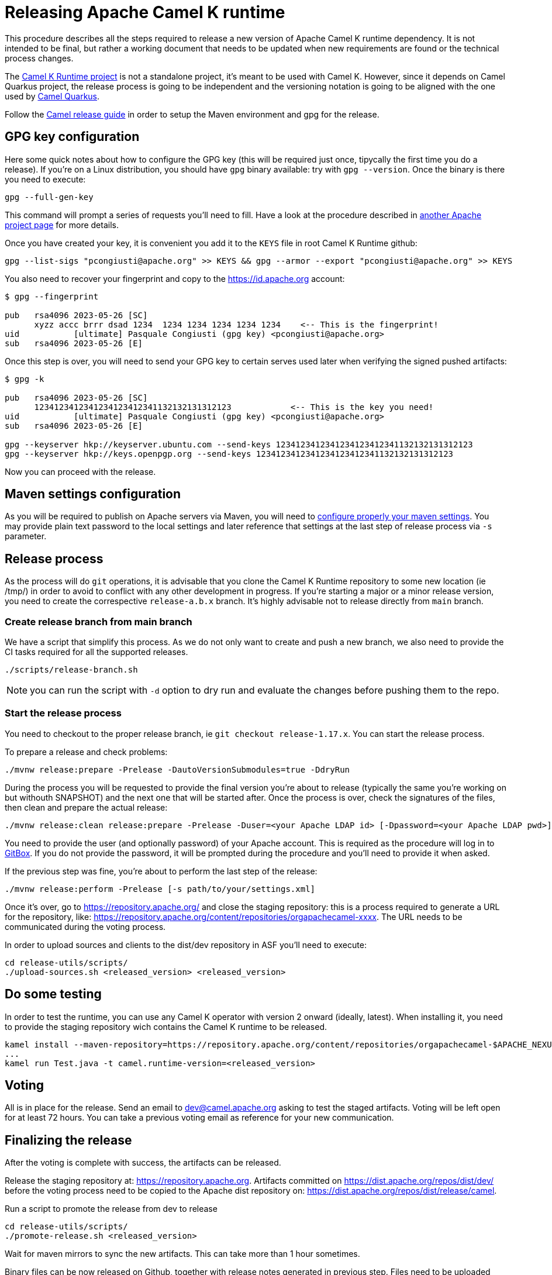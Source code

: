 = Releasing Apache Camel K runtime

This procedure describes all the steps required to release a new version of Apache Camel K runtime dependency.
It is not intended to be final, but rather a working document that needs to be updated when new requirements are found or
the technical process changes.


The https://github.com/apache/camel-k-runtime[Camel K Runtime project] is not a standalone project, it's meant to be used with Camel K. However, since it depends on Camel Quarkus project, the release process is going to be independent and the versioning notation is going to be aligned with the one used by https://github.com/apache/camel-quarkus[Camel Quarkus].

Follow the https://github.com/apache/camel/blob/main/docs/user-manual/modules/ROOT/pages/release-guide.adoc[Camel release guide] in order to setup the Maven environment and gpg for the release.

== GPG key configuration

Here some quick notes about how to configure the GPG key (this will be required just once, tipycally the first time you do a release). If you're on a Linux distribution, you should have `gpg` binary available: try with `gpg --version`. Once the binary is there you need to execute:

```
gpg --full-gen-key
```

This command will prompt a series of requests you'll need to fill. Have a look at the procedure described in https://cwiki.apache.org/confluence/display/PEGASUS/Configure+GPG+key[another Apache project page] for more details.

Once you have created your key, it is convenient you add it to the `KEYS` file in root Camel K Runtime github:

```
gpg --list-sigs "pcongiusti@apache.org" >> KEYS && gpg --armor --export "pcongiusti@apache.org" >> KEYS
```

You also need to recover your fingerprint and copy to the https://id.apache.org account:

```
$ gpg --fingerprint

pub   rsa4096 2023-05-26 [SC]
      xyzz accc brrr dsad 1234  1234 1234 1234 1234 1234    <-- This is the fingerprint!
uid           [ultimate] Pasquale Congiusti (gpg key) <pcongiusti@apache.org>
sub   rsa4096 2023-05-26 [E]
```

Once this step is over, you will need to send your GPG key to certain serves used later when verifying the signed pushed artifacts:

```
$ gpg -k

pub   rsa4096 2023-05-26 [SC]
      1234123412341234123412341132132131312123            <-- This is the key you need!
uid           [ultimate] Pasquale Congiusti (gpg key) <pcongiusti@apache.org>
sub   rsa4096 2023-05-26 [E]

gpg --keyserver hkp://keyserver.ubuntu.com --send-keys 1234123412341234123412341132132131312123
gpg --keyserver hkp://keys.openpgp.org --send-keys 1234123412341234123412341132132131312123
```

Now you can proceed with the release.

== Maven settings configuration

As you will be required to publish on Apache servers via Maven, you will need to https://infra.apache.org/publishing-maven-artifacts.html[configure properly your maven settings]. You may provide plain text password to the local settings and later reference that settings at the last step of release process via `-s` parameter.

== Release process

As the process will do `git` operations, it is advisable that you clone the Camel K Runtime repository to some new location (ie /tmp/) in order to avoid to conflict with any other development in progress. If you're starting a major or a minor release version, you need to create the correspective `release-a.b.x` branch. It's highly advisable not to release directly from `main` branch.

=== Create release branch from main branch

We have a script that simplify this process. As we do not only want to create and push a new branch, we also need to provide the CI tasks required for all the supported releases.

```
./scripts/release-branch.sh
```

NOTE: you can run the script with `-d` option to dry run and evaluate the changes before pushing them to the repo.

=== Start the release process

You need to checkout to the proper release branch, ie `git checkout release-1.17.x`. You can start the release process.

To prepare a release and check problems:
```
./mvnw release:prepare -Prelease -DautoVersionSubmodules=true -DdryRun
```

During the process you will be requested to provide the final version you're about to release (typically the same you're working on but withouth SNAPSHOT) and the next one that will be started after. Once the process is over, check the signatures of the files, then clean and prepare the actual release:

```
./mvnw release:clean release:prepare -Prelease -Duser=<your Apache LDAP id> [-Dpassword=<your Apache LDAP pwd>] -Darguments=-DskipTests -DautoVersionSubmodules=true
```

You need to provide the user (and optionally password) of your Apache account. This is required as the procedure will log in to https://gitbox.apache.org[GitBox]. If you do not provide the password, it will be prompted during the procedure and you'll need to provide it when asked.

If the previous step was fine, you're about to perform the last step of the release:

```
./mvnw release:perform -Prelease [-s path/to/your/settings.xml]
```

Once it's over, go to https://repository.apache.org/ and close the staging repository: this is a process required to generate a URL for the repository, like: https://repository.apache.org/content/repositories/orgapachecamel-xxxx. The URL needs to be communicated during the voting process.

In order to upload sources and clients to the dist/dev repository in ASF you'll need to execute:

```
cd release-utils/scripts/
./upload-sources.sh <released_version> <released_version>
```

[[testing]]
== Do some testing

In order to test the runtime, you can use any Camel K operator with version 2 onward (ideally, latest). When installing it, you need to provide the staging repository wich contains the Camel K runtime to be released.

```
kamel install --maven-repository=https://repository.apache.org/content/repositories/orgapachecamel-$APACHE_NEXUS_RUNTIME_REPO_ID
...
kamel run Test.java -t camel.runtime-version=<released_version>
```

[[voting]]
== Voting

All is in place for the release. Send an email to dev@camel.apache.org asking to test the staged artifacts. Voting will be left open for at least 72 hours. You can take a previous voting email as reference for your new communication.

[[finalizing]]
== Finalizing the release

After the voting is complete with success, the artifacts can be released.

Release the staging repository at: https://repository.apache.org.
Artifacts committed on https://dist.apache.org/repos/dist/dev/ before the voting process need to be copied to the
Apache dist repository on: https://dist.apache.org/repos/dist/release/camel.

Run a script to promote the release from dev to release

```
cd release-utils/scripts/
./promote-release.sh <released_version>
```

Wait for maven mirrors to sync the new artifacts. This can take more than 1 hour sometimes.

Binary files can be now released on Github, together with release notes generated in previous step.
Files need to be uploaded manually to a new Github release.

Before announcing the release, a simple test should be done to verify that everything is in place (running a "Hello World" integration
with the released runtime (`kamel run Test.java -t camel.runtime-version=<released_version>`).
Do a simple final test.

The release can be now announced to dev@camel.apache.org and users@camel.apache.org.

A PMC member with access to the @ApacheCamel Twitter account should announce the release on Twitter as well.

[[post-release-process]]
== Post release process

=== Documentation

For each release you need to create an entry in the release section of Camel website project: https://github.com/apache/camel-website/tree/main/content/releases/k-runtime - you can use any previous document as a reference.

NOTE: the milestone is the github project milestone ID used to track the release.

=== Bump to next version

You can bump the version on `main` branch if there is already a new development version available for next major or minor. This has to be aligned to the next Camel Quarkus version you're willing to support for Camel K Runtime:
```
./script/bump.sh --camel-quarkus 2.16.0
# you need to git commit & push afterwards
```
The project has an automatic action (`./script/sync_cq.sh`) running every night by Github Actions which is in charge to align the set of dependencies required by Camel Quarkus, according to the release.
